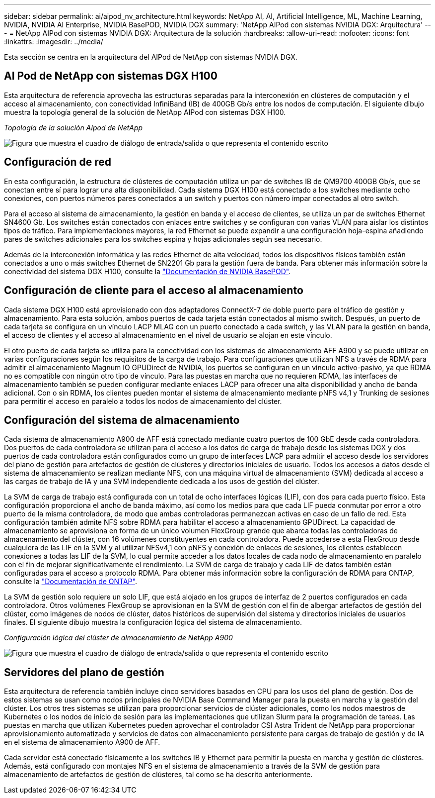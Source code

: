 ---
sidebar: sidebar 
permalink: ai/aipod_nv_architecture.html 
keywords: NetApp AI, AI, Artificial Intelligence, ML, Machine Learning, NVIDIA, NVIDIA AI Enterprise, NVIDIA BasePOD, NVIDIA DGX 
summary: 'NetApp AIPod con sistemas NVIDIA DGX: Arquitectura' 
---
= NetApp AIPod con sistemas NVIDIA DGX: Arquitectura de la solución
:hardbreaks:
:allow-uri-read: 
:nofooter: 
:icons: font
:linkattrs: 
:imagesdir: ../media/


[role="lead"]
Esta sección se centra en la arquitectura del AIPod de NetApp con sistemas NVIDIA DGX.



== AI Pod de NetApp con sistemas DGX H100

Esta arquitectura de referencia aprovecha las estructuras separadas para la interconexión en clústeres de computación y el acceso al almacenamiento, con conectividad InfiniBand (IB) de 400GB Gb/s entre los nodos de computación. El siguiente dibujo muestra la topología general de la solución de NetApp AIPod con sistemas DGX H100.

_Topología de la solución AIpod de NetApp_

image:aipod_nv_a900topo.png["Figura que muestra el cuadro de diálogo de entrada/salida o que representa el contenido escrito"]



== Configuración de red

En esta configuración, la estructura de clústeres de computación utiliza un par de switches IB de QM9700 400GB Gb/s, que se conectan entre sí para lograr una alta disponibilidad. Cada sistema DGX H100 está conectado a los switches mediante ocho conexiones, con puertos números pares conectados a un switch y puertos con número impar conectados al otro switch.

Para el acceso al sistema de almacenamiento, la gestión en banda y el acceso de clientes, se utiliza un par de switches Ethernet SN4600 Gb. Los switches están conectados con enlaces entre switches y se configuran con varias VLAN para aislar los distintos tipos de tráfico. Para implementaciones mayores, la red Ethernet se puede expandir a una configuración hoja-espina añadiendo pares de switches adicionales para los switches espina y hojas adicionales según sea necesario.

Además de la interconexión informática y las redes Ethernet de alta velocidad, todos los dispositivos físicos también están conectados a uno o más switches Ethernet de SN2201 Gb para la gestión fuera de banda.  Para obtener más información sobre la conectividad del sistema DGX H100, consulte la link:https://nvdam.widen.net/s/nfnjflmzlj/nvidia-dgx-basepod-reference-architecture["Documentación de NVIDIA BasePOD"].



== Configuración de cliente para el acceso al almacenamiento

Cada sistema DGX H100 está aprovisionado con dos adaptadores ConnectX-7 de doble puerto para el tráfico de gestión y almacenamiento. Para esta solución, ambos puertos de cada tarjeta están conectados al mismo switch. Después, un puerto de cada tarjeta se configura en un vínculo LACP MLAG con un puerto conectado a cada switch, y las VLAN para la gestión en banda, el acceso de clientes y el acceso al almacenamiento en el nivel de usuario se alojan en este vínculo.

El otro puerto de cada tarjeta se utiliza para la conectividad con los sistemas de almacenamiento AFF A900 y se puede utilizar en varias configuraciones según los requisitos de la carga de trabajo. Para configuraciones que utilizan NFS a través de RDMA para admitir el almacenamiento Magnum IO GPUDirect de NVIDIA, los puertos se configuran en un vínculo activo-pasivo, ya que RDMA no es compatible con ningún otro tipo de vínculo. Para las puestas en marcha que no requieren RDMA, las interfaces de almacenamiento también se pueden configurar mediante enlaces LACP para ofrecer una alta disponibilidad y ancho de banda adicional. Con o sin RDMA, los clientes pueden montar el sistema de almacenamiento mediante pNFS v4,1 y Trunking de sesiones para permitir el acceso en paralelo a todos los nodos de almacenamiento del clúster.



== Configuración del sistema de almacenamiento

Cada sistema de almacenamiento A900 de AFF está conectado mediante cuatro puertos de 100 GbE desde cada controladora. Dos puertos de cada controladora se utilizan para el acceso a los datos de carga de trabajo desde los sistemas DGX y dos puertos de cada controladora están configurados como un grupo de interfaces LACP para admitir el acceso desde los servidores del plano de gestión para artefactos de gestión de clústeres y directorios iniciales de usuario. Todos los accesos a datos desde el sistema de almacenamiento se realizan mediante NFS, con una máquina virtual de almacenamiento (SVM) dedicada al acceso a las cargas de trabajo de IA y una SVM independiente dedicada a los usos de gestión del clúster.

La SVM de carga de trabajo está configurada con un total de ocho interfaces lógicas (LIF), con dos para cada puerto físico. Esta configuración proporciona el ancho de banda máximo, así como los medios para que cada LIF pueda conmutar por error a otro puerto de la misma controladora, de modo que ambas controladoras permanezcan activas en caso de un fallo de red. Esta configuración también admite NFS sobre RDMA para habilitar el acceso a almacenamiento GPUDirect. La capacidad de almacenamiento se aprovisiona en forma de un único volumen FlexGroup grande que abarca todas las controladoras de almacenamiento del clúster, con 16 volúmenes constituyentes en cada controladora. Puede accederse a esta FlexGroup desde cualquiera de las LIF en la SVM y al utilizar NFSv4,1 con pNFS y conexión de enlaces de sesiones, los clientes establecen conexiones a todas las LIF de la SVM, lo cual permite acceder a los datos locales de cada nodo de almacenamiento en paralelo con el fin de mejorar significativamente el rendimiento. La SVM de carga de trabajo y cada LIF de datos también están configuradas para el acceso a protocolo RDMA. Para obtener más información sobre la configuración de RDMA para ONTAP, consulte la link:https://docs.netapp.com/us-en/ontap/nfs-rdma/index.html["Documentación de ONTAP"].

La SVM de gestión solo requiere un solo LIF, que está alojado en los grupos de interfaz de 2 puertos configurados en cada controladora. Otros volúmenes FlexGroup se aprovisionan en la SVM de gestión con el fin de albergar artefactos de gestión del clúster, como imágenes de nodos de clúster, datos históricos de supervisión del sistema y directorios iniciales de usuarios finales. El siguiente dibujo muestra la configuración lógica del sistema de almacenamiento.

_Configuración lógica del clúster de almacenamiento de NetApp A900_

image:aipod_nv_A900logical.png["Figura que muestra el cuadro de diálogo de entrada/salida o que representa el contenido escrito"]



== Servidores del plano de gestión

Esta arquitectura de referencia también incluye cinco servidores basados en CPU para los usos del plano de gestión. Dos de estos sistemas se usan como nodos principales de NVIDIA Base Command Manager para la puesta en marcha y la gestión del clúster. Los otros tres sistemas se utilizan para proporcionar servicios de clúster adicionales, como los nodos maestros de Kubernetes o los nodos de inicio de sesión para las implementaciones que utilizan Slurm para la programación de tareas. Las puestas en marcha que utilizan Kubernetes pueden aprovechar el controlador CSI Astra Trident de NetApp para proporcionar aprovisionamiento automatizado y servicios de datos con almacenamiento persistente para cargas de trabajo de gestión y de IA en el sistema de almacenamiento A900 de AFF.

Cada servidor está conectado físicamente a los switches IB y Ethernet para permitir la puesta en marcha y gestión de clústeres. Además, está configurado con montajes NFS en el sistema de almacenamiento a través de la SVM de gestión para almacenamiento de artefactos de gestión de clústeres, tal como se ha descrito anteriormente.
